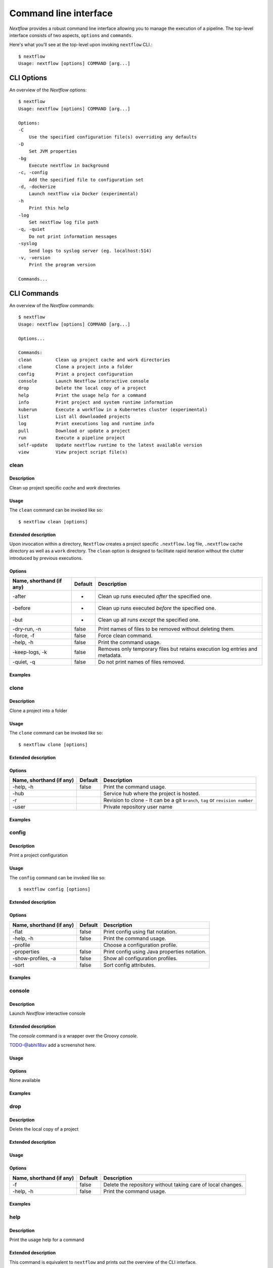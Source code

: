.. _cli-page:

******************
Command line interface
******************

`Nextflow` provides a robust command line interface allowing you to manage the execution of a pipeline. The top-level interface consists of two aspects, ``options`` and ``commands``.

Here's what you'll see at the top-level upon invoking ``nextflow`` CLI.::


    $ nextflow
    Usage: nextflow [options] COMMAND [arg...]



.. _cli-options:
CLI Options
============

An overview of the `Nextflow` options::


    $ nextflow
    Usage: nextflow [options] COMMAND [arg...]

    Options:
    -C
        Use the specified configuration file(s) overriding any defaults
    -D
        Set JVM properties
    -bg
        Execute nextflow in background
    -c, -config
        Add the specified file to configuration set
    -d, -dockerize
        Launch nextflow via Docker (experimental)
    -h
        Print this help
    -log
        Set nextflow log file path
    -q, -quiet
        Do not print information messages
    -syslog
        Send logs to syslog server (eg. localhost:514)
    -v, -version
        Print the program version

    Commands...


.. _cli-commands:
CLI Commands
============


An overview of the `Nextflow` commands::


    $ nextflow
    Usage: nextflow [options] COMMAND [arg...]
    
    Options...

    Commands:
    clean         Clean up project cache and work directories
    clone         Clone a project into a folder
    config        Print a project configuration
    console       Launch Nextflow interactive console
    drop          Delete the local copy of a project
    help          Print the usage help for a command
    info          Print project and system runtime information
    kuberun       Execute a workflow in a Kubernetes cluster (experimental)
    list          List all downloaded projects
    log           Print executions log and runtime info
    pull          Download or update a project
    run           Execute a pipeline project
    self-update   Update nextflow runtime to the latest available version
    view          View project script file(s)

--------------------
clean
--------------------


Description
^^^^^^^^^^^^^^^^^^^^
Clean up project specific *cache* and *work* directories

Usage
^^^^^^^^^^^^^^^^^^^^

The ``clean`` command can be invoked like so::


    $ nextflow clean [options]


Extended description
^^^^^^^^^^^^^^^^^^^^
Upon invocation within a directory, ``Nextflow`` creates a project specific ``.nextflow.log`` file, ``.nextflow`` cache directory as well as a ``work`` directory. The ``clean`` option is designed to facilitate rapid iteration without the clutter introduced by previous executions.



Options
^^^^^^^^^^^^^^^^^^^^

+---------------------------+------------+--------------------------------------------------------------------------------+
| Name, shorthand (if any)  | Default    | Description                                                                    | 
+===========================+============+================================================================================+
| -after                    |     -      | Clean up runs executed *after* the specified one.                              |
+---------------------------+------------+--------------------------------------------------------------------------------+
| -before                   |     -      | Clean up runs executed *before* the specified one.                             |
+---------------------------+------------+--------------------------------------------------------------------------------+
| -but                      |     -      | Clean up all runs *except* the specified one.                                  |
+---------------------------+------------+--------------------------------------------------------------------------------+
| -dry-run, -n              |   false    | Print names of files to be removed without deleting them.                      | 
+---------------------------+------------+--------------------------------------------------------------------------------+
| -force, -f                |   false    | Force clean command.                                                           |
+---------------------------+------------+--------------------------------------------------------------------------------+
| -help, -h                 |   false    | Print the command usage.                                                       |
+---------------------------+------------+--------------------------------------------------------------------------------+
| -keep-logs, -k            |   false    | Removes only temporary files but retains execution log entries and metadata.   |                                           
+---------------------------+------------+--------------------------------------------------------------------------------+
| -quiet, -q                |   false    | Do not print names of files removed.                                           |
+---------------------------+------------+--------------------------------------------------------------------------------+



Examples
^^^^^^^^^^^^^^^^^^^^



--------------------
clone         
--------------------


Description
^^^^^^^^^^^^^^^^^^^^
Clone a project into a folder



Usage
^^^^^^^^^^^^^^^^^^^^

The ``clone`` command can be invoked like so::


    $ nextflow clone [options]



Extended description
^^^^^^^^^^^^^^^^^^^^


Options
^^^^^^^^^^^^^^^^^^^^

+---------------------------+------------+--------------------------------------------------------------------------------+
| Name, shorthand (if any)  | Default    | Description                                                                    | 
+===========================+============+================================================================================+
| -help, -h                 |  false     | Print the command usage.                                                       |
+---------------------------+------------+--------------------------------------------------------------------------------+
| -hub                      |            | Service hub where the project is hosted.                                       |
+---------------------------+------------+--------------------------------------------------------------------------------+
| -r                        |            | Revision to clone - It can be a git ``branch``, ``tag`` or ``revision number`` |
+---------------------------+------------+--------------------------------------------------------------------------------+
| -user                     |            | Private repository user name                                                   |
+---------------------------+------------+--------------------------------------------------------------------------------+




Examples
^^^^^^^^^^^^^^^^^^^^



--------------------
config        
--------------------


Description
^^^^^^^^^^^^^^^^^^^^
Print a project configuration

Usage
^^^^^^^^^^^^^^^^^^^^

The ``config`` command can be invoked like so::


    $ nextflow config [options]


Extended description
^^^^^^^^^^^^^^^^^^^^



Options
^^^^^^^^^^^^^^^^^^^^

+---------------------------+------------+--------------------------------------------------------------------------------+
| Name, shorthand (if any)  | Default    | Description                                                                    | 
+===========================+============+================================================================================+
| -flat                     |  false     | Print config using flat notation.                                              |
+---------------------------+------------+--------------------------------------------------------------------------------+
| -help, -h                 |  false     | Print the command usage.                                                       |
+---------------------------+------------+--------------------------------------------------------------------------------+
| -profile                  |            | Choose a configuration profile.                                                |
+---------------------------+------------+--------------------------------------------------------------------------------+
| -properties               |  false     | Print config using Java properties notation.                                   |
+---------------------------+------------+--------------------------------------------------------------------------------+
| -show-profiles, -a        |  false     | Show all configuration profiles.                                               |
+---------------------------+------------+--------------------------------------------------------------------------------+
| -sort                     |  false     | Sort config attributes.                                                        |
+---------------------------+------------+--------------------------------------------------------------------------------+




Examples
^^^^^^^^^^^^^^^^^^^^



--------------------
console       
--------------------


Description
^^^^^^^^^^^^^^^^^^^^
Launch *Nextflow* interactive console

Extended description
^^^^^^^^^^^^^^^^^^^^
The *console* command is a wrapper over the Groovy *console*.

TODO-@abhi18av add a screenshot here.

Usage
^^^^^^^^^^^^^^^^^^^^


Options
^^^^^^^^^^^^^^^^^^^^
None available


Examples
^^^^^^^^^^^^^^^^^^^^


--------------------
drop          
--------------------


Description
^^^^^^^^^^^^^^^^^^^^
Delete the local copy of a project

Extended description
^^^^^^^^^^^^^^^^^^^^

Usage
^^^^^^^^^^^^^^^^^^^^

Options
^^^^^^^^^^^^^^^^^^^^

+---------------------------+------------+--------------------------------------------------------------------------------+
| Name, shorthand (if any)  | Default    | Description                                                                    | 
+===========================+============+================================================================================+
| -f                        |  false     | Delete the repository without taking care of local changes.                    |
+---------------------------+------------+--------------------------------------------------------------------------------+
| -help, -h                 |  false     | Print the command usage.                                                       |
+---------------------------+------------+--------------------------------------------------------------------------------+



Examples
^^^^^^^^^^^^^^^^^^^^



--------------------
help          
--------------------


Description
^^^^^^^^^^^^^^^^^^^^
Print the usage help for a command

Extended description
^^^^^^^^^^^^^^^^^^^^
This command is equivalent to ``nextflow`` and prints out the overview of the CLI interface.

Usage
^^^^^^^^^^^^^^^^^^^^



Options
^^^^^^^^^^^^^^^^^^^^

+---------------------------+------------+--------------------------------------------------------------------------------+
| Name, shorthand (if any)  | Default    | Description                                                                    | 
+===========================+============+================================================================================+
| -help, -h                 |  false     | Print the command usage.                                                       |
+---------------------------+------------+--------------------------------------------------------------------------------+



Examples
^^^^^^^^^^^^^^^^^^^^


--------------------
info          
--------------------


Description
^^^^^^^^^^^^^^^^^^^^
Print project and system runtime information

Extended description
^^^^^^^^^^^^^^^^^^^^


Usage
^^^^^^^^^^^^^^^^^^^^


Options
^^^^^^^^^^^^^^^^^^^^

+---------------------------+------------+--------------------------------------------------------------------------------+
| Name, shorthand (if any)  | Default    | Description                                                                    | 
+===========================+============+================================================================================+
| -check-updates, -u        |  false     | Check for remote updates.                                                      |
+---------------------------+------------+--------------------------------------------------------------------------------+
| -d                        |  false     | Show detailed information.                                                     |
+---------------------------+------------+--------------------------------------------------------------------------------+
| -help, -h                 |  false     | Print the command usage.                                                       |
+---------------------------+------------+--------------------------------------------------------------------------------+
| -o                        |  text      | Output format, either ``text``, ``json`` or ``yaml``.                          |
+---------------------------+------------+--------------------------------------------------------------------------------+



Examples
^^^^^^^^^^^^^^^^^^^^


--------------------
kuberun       
--------------------


Description
^^^^^^^^^^^^^^^^^^^^
Execute a workflow in a Kubernetes cluster (experimental)


Usage
^^^^^^^^^^^^^^^^^^^^


Extended description
^^^^^^^^^^^^^^^^^^^^


Options
^^^^^^^^^^^^^^^^^^^^

+---------------------------+------------+--------------------------------------------------------------------------------+
| Name, shorthand (if any)  | Default    | Description                                                                    | 
+===========================+============+================================================================================+
| -E                        |  false     | Exports all current system environment.                                        |
+---------------------------+------------+--------------------------------------------------------------------------------+
| -ansi-log                 |            | Enable/disable ANSI console logging.                                           |
+---------------------------+------------+--------------------------------------------------------------------------------+
| -bucket-dir               |            | Remote bucket where intermediate result files are stored.                      |
+---------------------------+------------+--------------------------------------------------------------------------------+
| -cache                    |            | Enable/disable processes caching.                                              |
+---------------------------+------------+--------------------------------------------------------------------------------+
| -dsl2                     | false      | Execute the workflow using DSL2 syntax.                                        |
+---------------------------+------------+--------------------------------------------------------------------------------+
| -dump-channels            |            | Dump channels for debugging purpose.                                           |
+---------------------------+------------+--------------------------------------------------------------------------------+
| -dump-hashes              | false      | Dump task hash keys for debugging purpose.                                     |
+---------------------------+------------+--------------------------------------------------------------------------------+
| -e.                       | {}         | Add the specified variable to execution environment. Syntax: ``-e.key=value``  |
+---------------------------+------------+--------------------------------------------------------------------------------+
| -entry                    |            | Entry workflow name to be executed.                                            |
+---------------------------+------------+--------------------------------------------------------------------------------+
| -h, -help                 | false      | Print the command usage.                                                       |
+---------------------------+------------+--------------------------------------------------------------------------------+
| -hub                      |            | Service hub where the project is hosted.                                       |
+---------------------------+------------+--------------------------------------------------------------------------------+
| -latest                   | false      | Pull latest changes before run.                                                |
+---------------------------+------------+--------------------------------------------------------------------------------+
| -lib                      |            | Library extension path.                                                        |
+---------------------------+------------+--------------------------------------------------------------------------------+
| -name                     |            | Assign a mnemonic name to the a pipeline run.                                  |
+---------------------------+------------+--------------------------------------------------------------------------------+
| -n, -namespace            |            | Specify the K8s namespace to use.                                              |
+---------------------------+------------+--------------------------------------------------------------------------------+
| -offline                  | false      | Do not check for remote project updates.                                       |
+---------------------------+------------+--------------------------------------------------------------------------------+
| -params-file              |            | Load script parameters from a JSON/YAML file.                                  |
+---------------------------+------------+--------------------------------------------------------------------------------+
| -pod-image                |            | Specify the container image for the Nextflow pod.                              |
+---------------------------+------------+--------------------------------------------------------------------------------+
| -process.                 | {}         | Set process options.                                                           |
+---------------------------+------------+--------------------------------------------------------------------------------+
| -profile                  |            | Choose a configuration profile.                                                |
+---------------------------+------------+--------------------------------------------------------------------------------+
| -qs, -queue-size          |            | Max number of processes that can be executed in parallel by each executor.     |
+---------------------------+------------+--------------------------------------------------------------------------------+
| -resume                   |            | Execute the script using the cached results, useful to continue executions that|
|                           |            | was stopped by an error.                                                       |
+---------------------------+------------+--------------------------------------------------------------------------------+
| -r, -revision             |            | Revision of the project to run (either a git branch, tag or commit SHA number) |
+---------------------------+------------+--------------------------------------------------------------------------------+
| -test                     |            | Test a script function with the name specified.                                |
+---------------------------+------------+--------------------------------------------------------------------------------+
| -user                     |            | Private repository user name.                                                  |
+---------------------------+------------+--------------------------------------------------------------------------------+
| -v, -volume-mount         |            | Volume claim mounts eg. ``my-pvc:/mnt/path``                                   |
+---------------------------+------------+--------------------------------------------------------------------------------+
| -with-conda               |            | Use the specified Conda environment package or                                 |
|                           |            | file (must end with ``.yml|.yaml``)                                            |
+---------------------------+------------+--------------------------------------------------------------------------------+
| -with-dag                 |            | Create pipeline DAG file.                                                      |
+---------------------------+------------+--------------------------------------------------------------------------------+
| -with-docker              |            | Enable process execution in a Docker container.                                |
+---------------------------+------------+--------------------------------------------------------------------------------+
| -N, -with-notification    |            | Send a notification email on workflow completion to the specified recipients.  |
+---------------------------+------------+--------------------------------------------------------------------------------+
| -with-podman              |            | Enable process execution in a Podman container.                                |
+---------------------------+------------+--------------------------------------------------------------------------------+
| -with-report              |            | Create processes execution html report.                                        |
+---------------------------+------------+--------------------------------------------------------------------------------+
| -with-singularity         |            | Enable process execution in a Singularity container.                           |
+---------------------------+------------+--------------------------------------------------------------------------------+
| -with-timeline            |            | Create processes execution timeline file.                                      |
+---------------------------+------------+--------------------------------------------------------------------------------+
| -with-tower               |            | Monitor workflow execution with Seqera Tower service.                          |
+---------------------------+------------+--------------------------------------------------------------------------------+
| -with-trace               |            | Create processes execution tracing file.                                       |
+---------------------------+------------+--------------------------------------------------------------------------------+
| -with-weblog              |            | Send workflow status messages via HTTP to target URL.                          |
+---------------------------+------------+--------------------------------------------------------------------------------+
| -without-docker           | false      | Disable process execution with Docker.                                         |
+---------------------------+------------+--------------------------------------------------------------------------------+
| -without-podman           |            | Disable process execution in a Podman container.                               |
+---------------------------+------------+--------------------------------------------------------------------------------+
| -w, -work-dir             |            | Directory where intermediate result files are stored.                          |
+---------------------------+------------+--------------------------------------------------------------------------------+




Examples
^^^^^^^^^^^^^^^^^^^^



--------------------
list          
--------------------


Description
^^^^^^^^^^^^^^^^^^^^
List all downloaded projects


Usage
^^^^^^^^^^^^^^^^^^^^



Extended description
^^^^^^^^^^^^^^^^^^^^



Options
^^^^^^^^^^^^^^^^^^^^

+---------------------------+------------+--------------------------------------------------------------------------------+
| Name, shorthand (if any)  | Default    | Description                                                                    | 
+===========================+============+================================================================================+
|                           |            |                                                                                |
+---------------------------+------------+--------------------------------------------------------------------------------+
| -help, -h                 |  false     | Print the command usage.                                                       |
+---------------------------+------------+--------------------------------------------------------------------------------+



Examples
^^^^^^^^^^^^^^^^^^^^



--------------------
log           
--------------------


Description
^^^^^^^^^^^^^^^^^^^^
Print executions log and runtime info


Usage
^^^^^^^^^^^^^^^^^^^^


Extended description
^^^^^^^^^^^^^^^^^^^^



Options
^^^^^^^^^^^^^^^^^^^^


+---------------------------+------------+--------------------------------------------------------------------------------+
| Name, shorthand (if any)  | Default    | Description                                                                    | 
+===========================+============+================================================================================+
|                           |            |                                                                                |
+---------------------------+------------+--------------------------------------------------------------------------------+
| -help, -h                 |  false     | Print the command usage.                                                       |
+---------------------------+------------+--------------------------------------------------------------------------------+



Examples
^^^^^^^^^^^^^^^^^^^^



--------------------
pull          
--------------------


Description
^^^^^^^^^^^^^^^^^^^^
Download or update a project


Usage
^^^^^^^^^^^^^^^^^^^^


Extended description
^^^^^^^^^^^^^^^^^^^^



Options
^^^^^^^^^^^^^^^^^^^^


+---------------------------+------------+--------------------------------------------------------------------------------+
| Name, shorthand (if any)  | Default    | Description                                                                    | 
+===========================+============+================================================================================+
|                           |            |                                                                                |
+---------------------------+------------+--------------------------------------------------------------------------------+
| -help, -h                 |  false     | Print the command usage.                                                       |
+---------------------------+------------+--------------------------------------------------------------------------------+




Examples
^^^^^^^^^^^^^^^^^^^^



--------------------
run           
--------------------


Description
^^^^^^^^^^^^^^^^^^^^
Execute a pipeline project


Usage
^^^^^^^^^^^^^^^^^^^^



Extended description
^^^^^^^^^^^^^^^^^^^^


Options
^^^^^^^^^^^^^^^^^^^^

+---------------------------+------------+--------------------------------------------------------------------------------+
| Name, shorthand (if any)  | Default    | Description                                                                    | 
+===========================+============+================================================================================+
|                           |            |                                                                                |
+---------------------------+------------+--------------------------------------------------------------------------------+
| -help, -h                 |  false     | Print the command usage.                                                       |
+---------------------------+------------+--------------------------------------------------------------------------------+




Examples
^^^^^^^^^^^^^^^^^^^^



--------------------
self-update   
--------------------


Description
^^^^^^^^^^^^^^^^^^^^
Update nextflow runtime to the latest available version


Usage
^^^^^^^^^^^^^^^^^^^^

Extended description
^^^^^^^^^^^^^^^^^^^^

Options
^^^^^^^^^^^^^^^^^^^^

+---------------------------+------------+--------------------------------------------------------------------------------+
| Name, shorthand (if any)  | Default    | Description                                                                    | 
+===========================+============+================================================================================+
|                           |            |                                                                                |
+---------------------------+------------+--------------------------------------------------------------------------------+
| -help, -h                 |  false     | Print the command usage.                                                       |
+---------------------------+------------+--------------------------------------------------------------------------------+



Examples
^^^^^^^^^^^^^^^^^^^^



--------------------
view          
--------------------


Description
^^^^^^^^^^^^^^^^^^^^
View project script file(s)


Usage
^^^^^^^^^^^^^^^^^^^^



Extended description
^^^^^^^^^^^^^^^^^^^^


Options
^^^^^^^^^^^^^^^^^^^^

+---------------------------+------------+--------------------------------------------------------------------------------+
| Name, shorthand (if any)  | Default    | Description                                                                    | 
+===========================+============+================================================================================+
|                           |            |                                                                                |
+---------------------------+------------+--------------------------------------------------------------------------------+
| -help, -h                 |  false     | Print the command usage.                                                       |
+---------------------------+------------+--------------------------------------------------------------------------------+



Examples
^^^^^^^^^^^^^^^^^^^^


